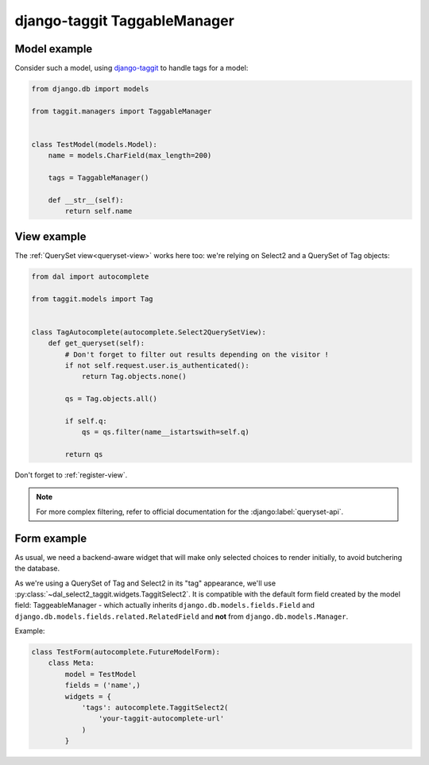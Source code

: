 django-taggit TaggableManager
~~~~~~~~~~~~~~~~~~~~~~~~~~~~~

Model example
=============

Consider such a model, using `django-taggit
<https://github.com/alex/django-taggit>`_ to handle tags for a model:

.. code-block:: python

    from django.db import models

    from taggit.managers import TaggableManager


    class TestModel(models.Model):
        name = models.CharField(max_length=200)

        tags = TaggableManager()

        def __str__(self):
            return self.name

View example
============

The :ref:`QuerySet view<queryset-view>` works here too: we're relying on
Select2 and a QuerySet of Tag objects:

.. code-block:: python

    from dal import autocomplete

    from taggit.models import Tag


    class TagAutocomplete(autocomplete.Select2QuerySetView):
        def get_queryset(self):
            # Don't forget to filter out results depending on the visitor !
            if not self.request.user.is_authenticated():
                return Tag.objects.none()

            qs = Tag.objects.all()

            if self.q:
                qs = qs.filter(name__istartswith=self.q)

            return qs

Don't forget to :ref:`register-view`.

.. note:: For more complex filtering, refer to official documentation for
          the :django:label:`queryset-api`.

Form example
============

As usual, we need a backend-aware widget that will make only selected choices
to render initially, to avoid butchering the database.

As we're using a QuerySet of Tag and Select2 in its "tag" appearance, we'll use
:py:class:`~dal_select2_taggit.widgets.TaggitSelect2`. It is compatible with
the default form field created by the model field: TaggeableManager - which
actually inherits ``django.db.models.fields.Field`` and
``django.db.models.fields.related.RelatedField`` and **not** from
``django.db.models.Manager``.

Example:

.. code-block:: python

    class TestForm(autocomplete.FutureModelForm):
        class Meta:
            model = TestModel
            fields = ('name',)
            widgets = {
                'tags': autocomplete.TaggitSelect2(
                    'your-taggit-autocomplete-url'
                )
            }
